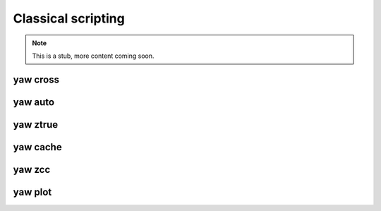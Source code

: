 Classical scripting
-------------------


.. Note::

    This is a stub, more content coming soon.

.. _yaw_cross:

yaw cross
^^^^^^^^^

.. dropdown:: ``$ yaw cross --help``

    .. literalinclude:: yaw_help_cross.txt
        :language: none


.. _yaw_auto:

yaw auto
^^^^^^^^

.. dropdown:: ``$ yaw auto --help``

    .. literalinclude:: yaw_help_auto.txt
        :language: none


.. _yaw_ztrue:

yaw ztrue
^^^^^^^^^

.. dropdown:: ``$ yaw ztrue --help``

    .. literalinclude:: yaw_help_ztrue.txt
        :language: none


.. _yaw_cache:

yaw cache
^^^^^^^^^

.. dropdown:: ``$ yaw cache --help``

    .. literalinclude:: yaw_help_cache.txt
        :language: none


.. _yaw_zcc:

yaw zcc
^^^^^^^

.. dropdown:: ``$ yaw zcc --help``

    .. literalinclude:: yaw_help_zcc.txt
        :language: none


.. _yaw_plot:

yaw plot
^^^^^^^^

.. dropdown:: ``$ yaw plot --help``

    .. literalinclude:: yaw_help_plot.txt
        :language: none
